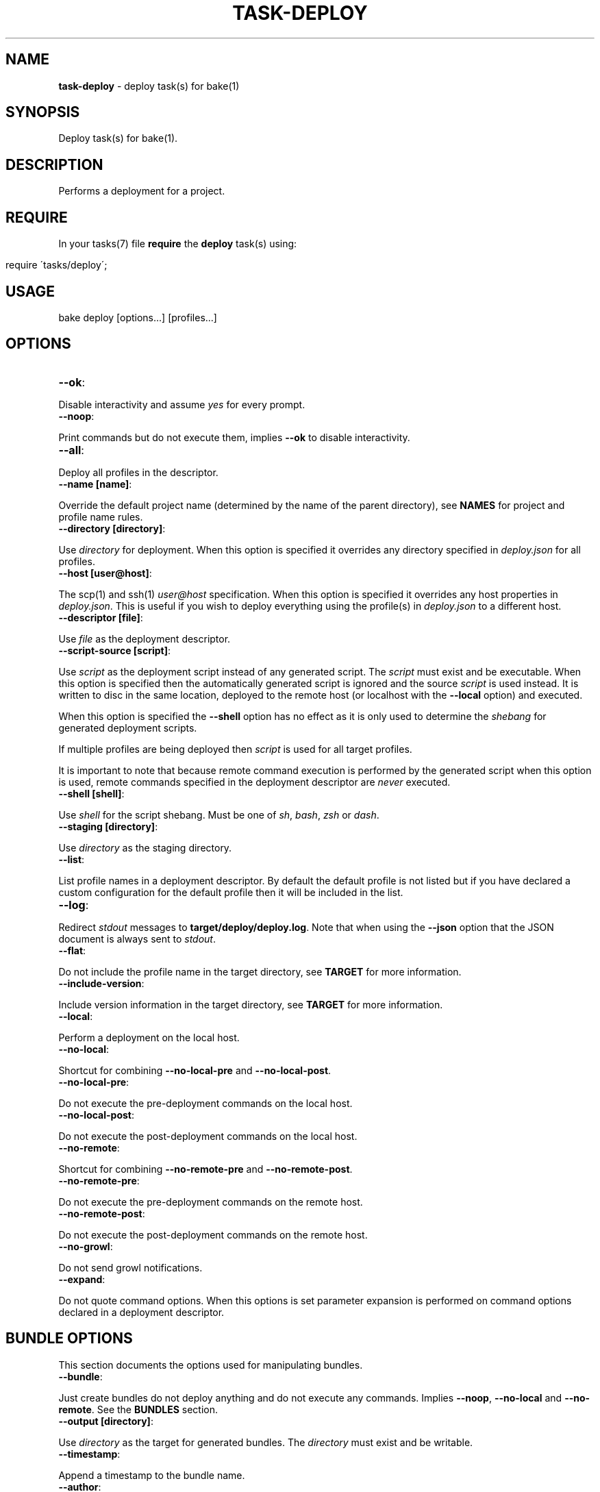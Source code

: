.\" generated with Ronn/v0.7.3
.\" http://github.com/rtomayko/ronn/tree/0.7.3
.
.TH "TASK\-DEPLOY" "7" "February 2013" "" ""
.
.SH "NAME"
\fBtask\-deploy\fR \- deploy task(s) for bake(1)
.
.SH "SYNOPSIS"
Deploy task(s) for bake(1)\.
.
.SH "DESCRIPTION"
Performs a deployment for a project\.
.
.SH "REQUIRE"
In your tasks(7) file \fBrequire\fR the \fBdeploy\fR task(s) using:
.
.IP "" 4
.
.nf

require \'tasks/deploy\';
.
.fi
.
.IP "" 0
.
.SH "USAGE"
.
.nf

bake deploy [options\.\.\.] [profiles\.\.\.]
.
.fi
.
.SH "OPTIONS"
.
.TP
\fB\-\-ok\fR:

.
.P
Disable interactivity and assume \fIyes\fR for every prompt\.
.
.TP
\fB\-\-noop\fR:

.
.P
Print commands but do not execute them, implies \fB\-\-ok\fR to disable interactivity\.
.
.TP
\fB\-\-all\fR:

.
.P
Deploy all profiles in the descriptor\.
.
.TP
\fB\-\-name [name]\fR:

.
.P
Override the default project name (determined by the name of the parent directory), see \fBNAMES\fR for project and profile name rules\.
.
.TP
\fB\-\-directory [directory]\fR:

.
.P
Use \fIdirectory\fR for deployment\. When this option is specified it overrides any directory specified in \fIdeploy\.json\fR for all profiles\.
.
.TP
\fB\-\-host [user@host]\fR:

.
.P
The scp(1) and ssh(1) \fIuser@host\fR specification\. When this option is specified it overrides any host properties in \fIdeploy\.json\fR\. This is useful if you wish to deploy everything using the profile(s) in \fIdeploy\.json\fR to a different host\.
.
.TP
\fB\-\-descriptor [file]\fR:

.
.P
Use \fIfile\fR as the deployment descriptor\.
.
.TP
\fB\-\-script\-source [script]\fR:

.
.P
Use \fIscript\fR as the deployment script instead of any generated script\. The \fIscript\fR must exist and be executable\. When this option is specified then the automatically generated script is ignored and the source \fIscript\fR is used instead\. It is written to disc in the same location, deployed to the remote host (or localhost with the \fB\-\-local\fR option) and executed\.
.
.P
When this option is specified the \fB\-\-shell\fR option has no effect as it is only used to determine the \fIshebang\fR for generated deployment scripts\.
.
.P
If multiple profiles are being deployed then \fIscript\fR is used for all target profiles\.
.
.P
It is important to note that because remote command execution is performed by the generated script when this option is used, remote commands specified in the deployment descriptor are \fInever\fR executed\.
.
.TP
\fB\-\-shell [shell]\fR:

.
.P
Use \fIshell\fR for the script shebang\. Must be one of \fIsh\fR, \fIbash\fR, \fIzsh\fR or \fIdash\fR\.
.
.TP
\fB\-\-staging [directory]\fR:

.
.P
Use \fIdirectory\fR as the staging directory\.
.
.TP
\fB\-\-list\fR:

.
.P
List profile names in a deployment descriptor\. By default the default profile is not listed but if you have declared a custom configuration for the default profile then it will be included in the list\.
.
.TP
\fB\-\-log\fR:

.
.P
Redirect \fIstdout\fR messages to \fBtarget/deploy/deploy\.log\fR\. Note that when using the \fB\-\-json\fR option that the JSON document is always sent to \fIstdout\fR\.
.
.TP
\fB\-\-flat\fR:

.
.P
Do not include the profile name in the target directory, see \fBTARGET\fR for more information\.
.
.TP
\fB\-\-include\-version\fR:

.
.P
Include version information in the target directory, see \fBTARGET\fR for more information\.
.
.TP
\fB\-\-local\fR:

.
.P
Perform a deployment on the local host\.
.
.TP
\fB\-\-no\-local\fR:

.
.P
Shortcut for combining \fB\-\-no\-local\-pre\fR and \fB\-\-no\-local\-post\fR\.
.
.TP
\fB\-\-no\-local\-pre\fR:

.
.P
Do not execute the pre\-deployment commands on the local host\.
.
.TP
\fB\-\-no\-local\-post\fR:

.
.P
Do not execute the post\-deployment commands on the local host\.
.
.TP
\fB\-\-no\-remote\fR:

.
.P
Shortcut for combining \fB\-\-no\-remote\-pre\fR and \fB\-\-no\-remote\-post\fR\.
.
.TP
\fB\-\-no\-remote\-pre\fR:

.
.P
Do not execute the pre\-deployment commands on the remote host\.
.
.TP
\fB\-\-no\-remote\-post\fR:

.
.P
Do not execute the post\-deployment commands on the remote host\.
.
.TP
\fB\-\-no\-growl\fR:

.
.P
Do not send growl notifications\.
.
.TP
\fB\-\-expand\fR:

.
.P
Do not quote command options\. When this options is set parameter expansion is performed on command options declared in a deployment descriptor\.
.
.SH "BUNDLE OPTIONS"
This section documents the options used for manipulating bundles\.
.
.TP
\fB\-\-bundle\fR:

.
.P
Just create bundles do not deploy anything and do not execute any commands\. Implies \fB\-\-noop\fR, \fB\-\-no\-local\fR and \fB\-\-no\-remote\fR\. See the \fBBUNDLES\fR section\.
.
.TP
\fB\-\-output [directory]\fR:

.
.P
Use \fIdirectory\fR as the target for generated bundles\. The \fIdirectory\fR must exist and be writable\.
.
.TP
\fB\-\-timestamp\fR:

.
.P
Append a timestamp to the bundle name\.
.
.TP
\fB\-\-author\fR:

.
.P
Prepend an author to the name of the bundle\. This sanitizes the user name (determined by \fBid \-nu\fR) to remove any non\-alphanumeric characters\.
.
.SS "Compression"
The default compression used is \fBgzip\fR although if the \fBxz\fR and \fBxzdec\fR binaries are available then the \fBxz\fR compression type is preferred\. You may override this behaviour by specifying a compression type option\.
.
.P
Note that whichever compression type is chosen the binaries must be available on the remote host as well as the local host when performing remote deployments\.
.
.TP
\fB\-\-gz\fR:

.
.P
Force bundle creation to use \fBgzip\fR, bundle(s) are created with the \fBtgz\fR file extension\.
.
.TP
\fB\-\-bz\fR:

.
.P
Force bundle creation to use \fBbzip2\fR, bundle(s) are created with the \fBbz2\fR file extension\.
.
.TP
\fB\-\-xz\fR:

.
.P
Force bundle creation to use \fBxz\fR, bundle(s) are created with the \fBxz\fR file extension\.
.
.TP
\fB\-\-lzma\fR:

.
.P
Force bundle creation to use \fBlzma\fR, bundle(s) are created with the \fBlzma\fR file extension\.
.
.SH "DEBUG OPTIONS"
This section documents the options used for debugging and unit testing\.
.
.TP
\fB\-\-global\-env\fR:

.
.P
Declare variables exposed to deployment descriptors as \fIexport\fR rather than \fIlocal\fR\. This is used for unit testing purposes\.
.
.TP
\fB\-\-json\fR:

.
.P
Dump all profile configuration settings that would be used by a deployment as a JSON document to \fIstdout\fR, implies \fB\-\-noop\fR\. This is useful to determine the settings that would be used when running a deployment\.
.
.P
If this option is used in conjunction with \fB\-\-script\fR the last option will take preference\.
.
.TP
\fB\-\-lint\fR:

.
.P
Perform a sanity check on the generated script and exit, implies \fB\-\-noop\fR\. You must have the checkbashisms(1) script installed in $PATH in order to use this option\. Useful for debugging the generated script\. This can be used in conjunction with the \fB\-\-script\fR option to inspect the script output as well as run the script through checkbashisms(1)\.
.
.P
Note that when using the \fB\-\-script\-source\fR option the source script becomes the target for this operation\. If the \fB\-\-shell\fR option has been specified then the \fIshebang\fR will not be \fB#!/bin/sh\fR which will cause checkbashisms(1) to output a warning but still pass the lint operation if there are no errors\.
.
.P
This option ignores multiple profiles, it only executes for the first target profile\.
.
.TP
\fB\-\-lint\-run\fR:

.
.P
Executes the script in the local target directory in the context of the \fIlocalhost\fR, implies the \fB\-\-lint\fR, \fB\-\-local\fR and \fB\-\-noop\fR options\. The script is only executed if the \fB\-\-lint\fR operation succeeds\. Useful for testing and debugging purposes\.
.
.P
Note that although this option implies \fB\-\-noop\fR (so no commands are executed) it does actually perform a deployment locally\.
.
.P
This option ignores multiple profiles, it only executes for the first target profile\.
.
.TP
\fB\-\-pretty\fR:

.
.P
Use in conjunction with the \fB\-\-json\fR option to pretty print the JSON document\. Uses two spaces as the indentation\.
.
.TP
\fB\-\-print\-env\fR:

.
.P
Print variables exposed to deployment descriptors and exit\.
.
.TP
\fB\-\-script\fR:

.
.P
Dump script(s) to \fIstdout\fR, implies \fB\-\-noop\fR\. If this option is used in conjunction with \fB\-\-json\fR the last option will take preference\. Note that when this option is used the script(s) are still written to \fBtarget/deploy\fR\.
.
.TP
\fB\-\-write\-json\fR:

.
.P
Write the deployment settings to \fBtarget/deploy/settings\.json\fR\. If used in conjunction with the \fB\-\-json\fR option then the settings will be printed to \fIstdout\fR and written to disc\. The generated document will be formatted if the \fB\-\-pretty\fR flag has been set\.
.
.SH "TYPES"
The deploy tasks support the \fIgit\fR, \fItar\fR and \fInpm\fR deployment types\.
.
.SS "GIT"
This deployment type will clone if the deployment directory does not exist and fetch the specified branch from the remote repository\.
.
.SS "NPM"
This deployment type uses npm(1) to fetch a package and then copies over the extracted contents of the package to the target directory\.
.
.SS "TAR"
This deployment type will fetch a tarball from a filesystem path or remote URL and extract the contents to the target directory\.
.
.P
Unlike the \fInpm\fR and \fIgit\fR deployment types we cannot be certain that we are only deploying a single directory\. So this type uses the rule that when an archive contains a single directory then that directory is used as the final deployment directory\.
.
.P
If the archive contains more than one file or a single non\-directory file then the entire contents of the archive are copied into the final deployment directory\.
.
.P
It is a subtle but important difference that caters to the common use case for working with archives\. Generally, when packaging a project for distribution all files are placed in a single directory and that directory is converted to an archive\. If we did not follow the above rule the resulting deployment would have an additional nested directory which is probably undesirable\.
.
.P
To illustrate, if we are deploying to \fI~/www\fR with a deployment profile named \fIstage\fR and working with an archive named \fIproject\.tgz\fR that contains a single directory \fIproject\fR then if we did not follow the above rule we would end up with a final directory of:
.
.IP "" 4
.
.nf

~/www/stage/project
.
.fi
.
.IP "" 0
.
.P
Instead, by following the above rule we end up with the contents of the extracted \fIproject\fR directory at the expected final directory:
.
.IP "" 4
.
.nf

~/www/stage
.
.fi
.
.IP "" 0
.
.SH "BUNDLES"
The task\-deploy(7) execution creates a tarball bundle of the deployment files using the project \fIname\fR and \fIversion\fR concatenated with the current \fIprofile\fR for the bundle file name\. Assuming a project name of \fIproject\fR, with version \fI0\.0\.1\fR and a deployment profile of \fIstage\fR the resulting bundle is \fBproject\-0\.0\.1\-stage\.tgz\fR\.
.
.P
Bundles are created in the \fBtarget/deploy\fR directory\.
.
.P
A generated bundle will include:
.
.TP
\fBdescriptor\.json\fR:

.
.P
The descriptor used to create the bundle\.
.
.TP
\fBsettings\.json\fR:

.
.P
A JSON document containing the computed settings for the deployment\.
.
.TP
\fBdeploy\.sh\fR:

.
.P
The generated deployment script or the contents of \fIscript\fR if \fB\-\-script\-source\fR was specified\.
.
.SS "NPM"
For the \fBnpm\fR deployment type the bundle will also include:
.
.TP
\fBpackage\.json\fR:

.
.P
An npm(1) conformant package descriptor used to perform the deployment\.
.
.SS "Scripts"
You may include custom scripts in a bundle by declaring a \fBscripts\fR array in the \fBbundles\fR object either globally or specific to a profile, the syntax is:
.
.IP "" 4
.
.nf

"bundle": {
  "scripts": [
    {
      "dir": "opt/bin",
      "file": "script\.sh"
    }
  ]
}
.
.fi
.
.IP "" 0
.
.P
A referenced script must exist on the filesystem and must be executable\. Bundled scripts are placed in a \fBscripts\fR directory automatically generated within the archive\.
.
.P
Filesystem references may be absolute or relative, relative paths are resolved relative to the directory containing the descriptor\.
.
.P
Global scripts are \fIalways\fR added to bundles for all profiles whereas profile specific script(s) will only be bundled for that profile\.
.
.P
By default no hierarchy is maintained for bundled scripts so names should be unique for all bundled scripts, attempting to add a duplicate script will fail\.
.
.P
To create a hierarchy for bundled scripts you may create a directory within the bundled \fBscripts\fR by specifying a \fBdir\fR property\. Leading periods or slashes are not allowed when specifying directories to create using the \fBdir\fR property\.
.
.SH "ROLLBACK"
The generated \fIdeploy\.sh\fR script attempts to rollback to a previous deployment if a deployment fails\.
.
.P
This operation will only be performed if the final target directory for the deployment existed prior to starting a deployment, ie, the operation is a re\-deployment\.
.
.P
For the \fBnpm\fR and \fBtar\fR deployment types a backup is created by moving the existing directory prior to starting deployment and moving back to the target destination if deployment fails\.
.
.P
For the \fBgit\fR deployment type a current revision is extracted from the existing repository using \fBrev\-parse\fR and if the deployment fails it is reverted to the previous revision using \fBreset\fR\.
.
.SH "JSON FORMAT"
The format of the \fIdeploy\.json\fR descriptor is described in the task\-deploy\-json(7) man page, to view this man page run:
.
.IP "" 4
.
.nf

bake help deploy\-json
.
.fi
.
.IP "" 0
.
.SH "TARGET"
The final deploy target is a combination of the \fIdirectory\fR, \fIname\fR and \fIprofile\fR by default\. Assuming a \fIdirectory\fR of \fB~/www\fR and the project name \fBproject\fR with a deployment profile of \fBstage\fR the target used for deployment is:
.
.IP "" 4
.
.nf

~/www/project/stage
.
.fi
.
.IP "" 0
.
.P
If you do not wish to include the profile name in the target directory specify the \fB\-\-flat\fR option which results in:
.
.IP "" 4
.
.nf

~/www/project
.
.fi
.
.IP "" 0
.
.P
It depends upon your deployment requirements as to which strategy you wish to use\. Generally, if you are deploying to the same host then it makes sense to separate the deployment profiles, whereas if each deployment profile is using a different host then it is more consistent to have the same directory structure across the different hosts\.
.
.P
You may also create separate deployment targets based on the project version using the \fB\-\-include\-version\fR option\. Continuing the above example with a version of \fB0\.0\.1\fR and the default behaviour (no \fB\-\-flat\fR option specified) then the target becomes:
.
.IP "" 4
.
.nf

~/www/project\-0\.0\.1/stage
.
.fi
.
.IP "" 0
.
.P
Or alternatively in conjunction with the \fB\-\-flat\fR option the target directory becomes:
.
.IP "" 4
.
.nf

~/www/project\-0\.0\.1
.
.fi
.
.IP "" 0
.
.SH "PROFILES"
You may specify one or more profiles to deploy after any options\. If no profiles are specified then a deploy is attempted using the \fIdefault\fR profile\.
.
.SH "DEFAULT PROFILE"
The default profile uses a \fIgit\fR deployment type and the current branch and git remote URL for deployment to the target host\.
.
.P
This profile is used when no profiles are specified on the command line but may also be explicitly declared\. For example, to execute the default profile run:
.
.IP "" 4
.
.nf

bake deploy
.
.fi
.
.IP "" 0
.
.P
But if a profile is specified:
.
.IP "" 4
.
.nf

bake deploy stage
.
.fi
.
.IP "" 0
.
.P
Then the default profile is not a target profile, only the \fIstage\fR profile is deployed\. To also execute the default profile, declare it on the command line:
.
.IP "" 4
.
.nf

bake deploy stage default
.
.fi
.
.IP "" 0
.
.P
Note that when the \fB\-\-all\fR option is specififed the \fIdefault\fR profile is not included, if you wish to also execute the default profile in addition to execute the default profile as well:
.
.IP "" 4
.
.nf

bake deploy \-\-all default
.
.fi
.
.IP "" 0
.
.P
You may override settings for the default profile by declaring a profile named \fIdefault\fR in the descriptor\.
.
.SH "NAMES"
Profile and project names may not start with a hyphen and should match the pattern ^[\-a\-zA\-Z0\-9]+\.
.
.SH "STRICT"
The deployment process is fail fast\. Failure is always assumed and when deploying multiple profiles, failure of a profile to deploy will prevent any subsequent profiles from being processed\.
.
.SH "FILES"
A \fIdeploy\.json\fR file must be present in the root of the project and must be valid JSON\. This file may just contain \'{}\' if you wish to use the \fIdefault\fR profile and configure deployment parameters via environment variables or command line options\.
.
.SH "ENVIRONMENT"
.
.TP
\fBbake_deploy_remote\fR:

.
.P
The remote host used for deployment when none is specified in \fIdeploy\.json\fR\.
.
.TP
\fBbake_deploy_shell\fR:

.
.P
The shell used on the remote server, defaults to \fBsh\fR if none is specified\.
.
.TP
\fBbake_deploy_staging\fR:

.
.P
The directory used on the remote server for staging deployment scripts, default is \fB~/\.deploy\fR\.
.
.SH "COMMAND EXECUTION"
The deployment process can optionally execute arbitrary simple commands on the local and remote host\. For each host, command execution is split into the pre\-deployment and post\-deployment execution phases\.
.
.P
Note that when running a local deployment (using \fB\-\-local\fR) then remote commands are executed on the local host\.
.
.P
If any command exits with an exit code \fI>0\fR then the deployment is aborted\. This is useful for running tests prior to performing a deployment or other tasks such as creating a tarball package\.
.
.P
The general syntax for declaring commands is:
.
.IP "" 4
.
.nf

"commands": {
  "local": {
    "pre": [
      {
        "command": "ls",
        "options": [ "\-la", "lib", "man" ]
      }
    ],
    "post": [
      {
        "command": "echo",
        "options": [ "deployment complete" ]
      }
    ]
  }
}
.
.fi
.
.IP "" 0
.
.P
All commands are encapsulated by the \fIcommands\fR object which can contain \fIlocal\fR and \fIremote\fR properties indicating whether the commands should be executed on the local or remote host\. The \fIpre\fR and \fIpost\fR properties are arrays of commands to execute for the deployment phase(s)\.
.
.P
A \fIcommands\fR object may be declared at the top\-level of the JSON descriptor document, in which case the commands will be executed for \fIall\fR profiles\. A \fIcommands\fR object may also be declared in a profile to execute commands specific to that profile\. When \fIcommands\fR are declared at the top\-level of the document and in a profile then they are concatenated together and all commands are executed (global commands are executed first)\.
.
.SS "Working Directory"
In order to be able to resolve relative path references correctly it is important to know the working directory used for command execution\.
.
.P
For \fIlocal\fR commands (pre and post execution phases) the working directory is always set to the directory that contains the deployment descriptor\. This ensures consistency when executing in the context of a project as well as when the \fB\-\-descriptor\fR option is set\.
.
.P
For \fIremote\fR command execution the rule(s) are a little more complex\.
.
.P
Remote pre\-deployment commands follow the rule that if the final target directory does not exist (first deployment) then commands are executed in the context of the sandbox directory used to perform the deployment\. If the final target directory already exists then the remote pre\-deployment commands are executed in the context of the \fIexisting\fR deployment\. This is useful if you wish to perform an action (such as stopping a server) on the existing deployment prior to performing a re\-deployment\.
.
.P
Remote post\-deployment commands are always executed in the context of the final target directory\. You could use this command execution phase to restart a server after deployment\.
.
.SS "Parameter Expansion"
By default parameters are not expanded \- whitespace in a parameter is preserved and passed as a single argument to the command being executed\. For example, imagine you wanted to list the contents of the \fIlib\fR and \fIman\fR directories, this would fail (with the default settings) if you specified both directories in a single option (\fBls\fR would be looking for a directory named "lib man" rather than attempting to list two separate directories):
.
.IP "" 4
.
.nf

{
  "command": "ls",
  "options": [ "\-la", "lib man" ]
}
.
.fi
.
.IP "" 0
.
.P
You have two options to remedy this scenario\. You may either decide to separate the parameters:
.
.IP "" 4
.
.nf

{
  "command": "ls",
  "options": [ "\-la", "lib", "man" ]
}
.
.fi
.
.IP "" 0
.
.P
So that the \fIlib\fR and \fIman\fR are passed as separate arguments to \fIls\fR\. Or you may use the \fB\-\-expand\fR option to allow parameter expansion on command options\. You should only use the \fB\-\-expand\fR option if you are certain that you do not want to include whitespace in any options passed to command(s) being executed\.
.
.SS "Command Environment"
Commands executing in a \fIlocal\fR context have access to the entire bake(1) variable scope chain which means that there are some useful variables exposed to your commands\.
.
.TP
\fBproject_name\fR:

.
.P
The name of the project\.
.
.TP
\fBproject_version\fR:

.
.P
The project version\.
.
.TP
\fBroot\fR:

.
.P
The project root directory\.
.
.TP
\fBproject\fR:

.
.P
The root directory for multi\-module projects, when bake(1) is executing at the root of a multi\-module project then \fBroot\fR and \fBproject\fR point to the same directory\.
.
.TP
\fBtarget\fR:

.
.P
The \fBtarget\fR directory relative to \fB${root}\fR used by bake(1) for staging files\.
.
.TP
\fBprofile\fR:

.
.P
The name of the profile currently being deployed\.
.
.TP
\fBdeploy_target\fR:

.
.P
The final target directory used for the deployment, see the \fBTARGET\fR section\.
.
.TP
\fBdeploy_name\fR:

.
.P
The human readable name used by task\-deploy(7)\. This is the project name and version delimited by @, for example: project@0\.0\.1\.
.
.TP
\fBdeploy_file_name\fR:

.
.P
The prefix used when defining file names\. Uses \- as the delimiter, for example: project\-0\.0\.1\.
.
.TP
\fBscript_name\fR:

.
.P
The name of the script that will be used by task\-deploy(7) for deployment\.
.
.TP
\fBscript\fR:

.
.P
The path to the script that will be used to perform deployment\.
.
.TP
\fBlog\fR:

.
.P
The path to the log file used by task\-deploy(7)\.
.
.TP
\fBlogging\fR:

.
.P
A boolean indicating whether output is being redirected to the file defined by the \fIlog\fR variable\.
.
.TP
\fBtype\fR:

.
.P
The type of deployment being performed, see the \fBTYPES\fR section\.
.
.TP
\fBnoop\fR:

.
.P
A boolean indicating if this deployment is a non\-operation, will be \fItrue\fR if the \fB\-\-noop\fR option has been specified\.
.
.TP
\fBflat\fR:

.
.P
A boolean indicating if a flat directory structure is being used, see the \fBTARGET\fR section\.
.
.TP
\fBinclude_version\fR:

.
.P
A boolean indicating if version information is being included in the directory structure, see the \fBTARGET\fR section\.
.
.SS "Custom Environment"
You may declare properties specific to your deployment process in a top\-level \fIenv\fR object\. You may then access these variables in your deployment profiles using the \fBenv_\fR variable prefix\.
.
.P
Properties declared in the \fIenv\fR object may reference any variable documented in the \fBCommand Environment\fR section but they may not use \fBCross References\fR using a \fBdoc_\fR variable prefix\.
.
.P
If you attempt to create a document cross\-reference in an \fIenv\fR property task\-deploy(7) will exit immediately with a \fI>0\fR exit code\.
.
.P
See the section \fBCommand Examples\fR for example(s)\.
.
.SS "Cross References"
It is recommended that you use the functionality provided by \fBCustom Environment\fR whenever possible but if you absolutely must reference other data in a deployment profile this section provides some information on using deployment descriptor cross\-references\.
.
.P
The JSON document properties are expanded to variables that you may reference in the deployment descriptor\. These variables are exposed using a \fBdoc_\fR prefix\.
.
.P
This is useful to prevent duplication of information between profiles that share some (but not all) commands or properties\.
.
.P
Consider the following example document:
.
.IP "" 4
.
.nf

{
  "host": "user@example\.com",
  "directory": "~/www",
  "commands": {
    "local": {
      "pre": [
        {
          "command": "echo",
          "options": [ "$doc_directory", "$doc_host" ]
        }
      ]
    }
  }
}
.
.fi
.
.IP "" 0
.
.P
In this instance the \fB$doc_\fR variables reference the \fIdirectory\fR and \fIhost\fR properties declared at the top\-level of the document\.
.
.P
This results in the command (for the local host pre\-deployment phase):
.
.IP "" 4
.
.nf

echo ~/www user@example\.com
.
.fi
.
.IP "" 0
.
.P
When the command is executed it generates the output:
.
.IP "" 4
.
.nf

~/www user@example\.com
.
.fi
.
.IP "" 0
.
.P
You may reference any property in the document by full path delimited by an underscore (_) for the variable name\.
.
.P
To illustrate, a convoluted example which generates the same output as the above example but also prepends the command being executed and appends the number of options being passed to the command:
.
.IP "" 4
.
.nf

{
  "host": "user@example\.com",
  "directory": "~/www",
  "commands": {
    "local": {
      "pre": [
        {
          "command": "echo",
          "options": [
            "$doc_commands_local_pre_0_command",
            "$doc_directory",
            "$doc_host",
            "$doc_commands_local_pre_0_options_length"
          ]
        }
      ]
    }
  }
}
.
.fi
.
.IP "" 0
.
.P
The command becomes:
.
.IP "" 4
.
.nf

echo echo ~/www user@example\.com 4
.
.fi
.
.IP "" 0
.
.P
Which generates the \fIoutput\fR:
.
.IP "" 4
.
.nf

echo ~/www user@example\.com 4
.
.fi
.
.IP "" 0
.
.P
Notice how you can access array elements by index and also the the \fIlength\fR properties of array types\.
.
.SS "Command Errors"
Commands (declared by the \fIcommand\fR property) may not contain any whitespace (space, tab or newline)\. It is a JSON error to declare literal whitespace characters such as \en or \et, if these are specified using the escaped values (allowed by JSON) the program will exit with a whitespace error\.
.
.P
If you reference a variable that is unbound in a command the program will exit immediately with a >0 exit code and an error message\.
.
.SS "Command Examples"
A complete example that uses npm(1) to create a tarball, moves it to the local \fBtarget\fR staging directory and copies the tarball to a remote host prior to the main deployment process which will take the created archive (on the remote host) and deploy it to the \fItarget\fR directory:
.
.IP "" 4
.
.nf

{
  "env": {
    "archive": {
      "name": "${project_name}\-${project_version}\.tgz",
      "dir": "$target",
      "path": "${target}/${project_name}\-${project_version}\.tgz"
    }
  },
  "host": "user@example\.com",
  "directory": "~/www",
  "profiles": {
    "npm": {
      "type": "tar",
      "url": "~/$env_archive_name",
      "commands": {
        "local": {
          "pre": [
            {
              "command": "npm",
              "options": [ "pack" ]
            },
            {
              "command": "mv",
              "options": [ "$env_archive_name", "$env_archive_dir" ]
            },
            {
              "command": "scp",
              "options": [ "$env_archive_path", "${host}:~/" ]
            }
          ]
        }
      }
    }
  }
}
.
.fi
.
.IP "" 0
.
.SH "DEPLOYMENT PROCESS"
This section describes the process that task\-deploy(7) uses to perform a deployment assuming that no command line options (other than profile(s)) have been specified on the command line, see \fBOPTIONS\fR for how command line options influence behaviour\.
.
.P
Load and parse the deployment descriptor JSON document and exit with a \fI>0\fR exit code if invalid JSON is encountered\.
.
.P
Start processing of the target profiles specified on the command line, profile execution order is the order that profiles are specified on the command line or non\-determinate when executing all profiles\.
.
.P
If no profiles are specified on the command line then a \fIdefault\fR profile is assumed, see \fBDEFAULT PROFILE\fR\.
.
.P
Before profile execution starts command line options are processed that may override any settings in the deployment descriptor and the deployment descriptor is evaluated using \fBeval\fR so that variable references declared in a deployment descriptor are resolved correctly in the context of the current profile being executed\. If any errors are encountered task\-deploy(7) exits with a \fI>0\fR exit code\.
.
.P
An interactive prompt is displayed asking for confirmation that you wish to deploy the profile\.
.
.P
If global and/or profile\-specific \fIlocal\fR pre\-deployment commands have been specified they are executed, if any command exits with a \fI>0\fR exit code the deployment is aborted\.
.
.P
At this point the deployment process starts\. When running as a \fIlocal\fR deployment (using \fB\-\-local\fR) then the deployment script is copied to the local filesystem staging directory otherwise the deployment script is transferred to the staging directory on the remote host using scp(1)\.
.
.P
If global and/or profile\-specific \fIremote\fR pre\-deployment commands have been specified they are executed, if any command exits with a \fI>0\fR exit code the deployment is aborted\.
.
.P
The deployment script is executed to perform the deployment based on the deployment type for the profile, see \fBTYPES\fR\.
.
.P
If the deployment script detects any error the deployment process is aborted\.
.
.P
If global and/or profile\-specific \fIremote\fR post\-deployment commands have been specified they are executed on the remote host by the deployment script\.
.
.P
If global and/or profile\-specific \fIlocal\fR post\-deployment commands have been specified they are executed on the local host\.
.
.P
Success or failure notifications are delivered\.
.
.SH "INTERACTIVE"
Deploying code is an important process and task\-deploy(7) by design presents confirmation prompt(s) to ensure you wish to proceed\.
.
.P
This interactivity can be disabled in a variety of ways which is often necessary when executing a deployment from another program or if you are re\-deploying in quick succession\. The recommended way is to specify the \fB\-\-ok\fR option\.
.
.P
If the \fB\-\-noop\fR option is specified interactive prompt(s) are not displayed as no commands are executed\.
.
.P
Interactive prompts write to \fIstdout\fR and read from \fIstdin\fR you may also disable interactivity by piping to \fIstdin\fR or redirecting \fIstdout\fR\. For example:
.
.IP "" 4
.
.nf

echo "" | bake deploy
bake deploy > target/deploy\.log
.
.fi
.
.IP "" 0
.
.SH "NOTIFICATIONS"
If the \fIgrowlnotify\fR executable is available then a success or failure notification will be sent using \fIgrowlnotify\fR\. Note that \fIgrowlnotify\fR notifications are \fInot\fR sent for a \fBnoop\fR which is the case if the \fB\-\-noop\fR, \fB\-\-json\fR or \fB\-\-script\fR options are specified\.
.
.P
You may disable the use of growl notifications by specifying the \fB\-\-no\-growl\fR option\.
.
.SH "FILES"
All generated files are written to \fBtarget/deploy\fR\.
.
.P
When the \fB\-\-log\fR option is specified \fIstdout\fR messages are redirected to \fBtarget/deploy/deploy\.log\fR\.
.
.P
The generated script file(s) are written to \fBtarget/deploy\fR using the following naming strategy:
.
.IP "" 4
.
.nf

${name}\-${version}\-${profile}\.sh
.
.fi
.
.IP "" 0
.
.P
If the \fB\-\-write\-json\fR option is specified then the deployment settings are written to \fBtarget/deploy/settings\.json\fR\.
.
.SH "EXIT CODES"
A >0 exit code indicates failure while a 0 exit code indicates success\.
.
.SH "EXAMPLES"
.
.SS "Deploying"
Deploy using the default profile:
.
.IP "" 4
.
.nf

bake deploy
.
.fi
.
.IP "" 0
.
.P
Deploy to \fIlocalhost\fR using the default profile:
.
.IP "" 4
.
.nf

bake deploy \-\-local
.
.fi
.
.IP "" 0
.
.P
Deploy the profile \fIstage\fR:
.
.IP "" 4
.
.nf

bake deploy stage
.
.fi
.
.IP "" 0
.
.P
Deploy the profiles \fItest\fR, \fIstage\fR and \fIproduction\fR:
.
.IP "" 4
.
.nf

bake deploy test stage production
.
.fi
.
.IP "" 0
.
.P
Deploy all profiles in the descriptor:
.
.IP "" 4
.
.nf

bake deploy \-\-all
.
.fi
.
.IP "" 0
.
.SS "Bundling"
Bundle the default profile:
.
.IP "" 4
.
.nf

bake deploy \-\-bundle
.
.fi
.
.IP "" 0
.
.P
Bundle all profiles:
.
.IP "" 4
.
.nf

bake deploy \-\-all \-\-bundle
.
.fi
.
.IP "" 0
.
.P
Bundle profiles \fIstage\fR and \fIproduction\fR and place generated bundles in \fI~/bundles\fR:
.
.IP "" 4
.
.nf

bake deploy \-\-bundle \-\-output ~/bundles stage production
.
.fi
.
.IP "" 0
.
.SS "Inspecting"
List profiles in \fIdeploy\.json\fR:
.
.IP "" 4
.
.nf

bake deploy \-\-list
.
.fi
.
.IP "" 0
.
.P
List profiles in a specific descriptor:
.
.IP "" 4
.
.nf

bake deploy \-\-list \-\-descriptor ~/project/deploy\.json
.
.fi
.
.IP "" 0
.
.SS "Debugging"
Inspect deployment commands but do not execute them:
.
.IP "" 4
.
.nf

bake deploy \-\-noop
.
.fi
.
.IP "" 0
.
.P
Print the script that will be used for deployment:
.
.IP "" 4
.
.nf

bake deploy \-\-script
.
.fi
.
.IP "" 0
.
.P
Inspect the settings used for a \fIdefault\fR deployment:
.
.IP "" 4
.
.nf

bake deploy \-\-json \-\-pretty \e
    \-\-staging ~/project\-staging \e
    \-\-name project \e
    \-\-directory ~/www
.
.fi
.
.IP "" 0
.
.P
Display this man page:
.
.IP "" 4
.
.nf

bake help deploy
.
.fi
.
.IP "" 0
.
.SH "ROADMAP"
Add rsync(1) deployment type\.
.
.P
Implement lock files for the local and remote scripts to prevent concurrency issues when multiple deployments are attempted\.
.
.P
Add ability to rollback a deployment if an existing \fBtarget\fR directory existed prior to deployment and the deployment process fails (such as due to a network error)\.
.
.P
Add \fB\-\-branch\fR option to specify a git branch to use for all profiles that are of the \fBgit\fR type\.
.
.P
Add \fB\-\-refspec\fR option so that \fBgit\fR deployments may also be done from tags\.
.
.P
Implement notifications using \fBmail\fR\.
.
.P
Attach bundle to \fBmail\fR notifications\.
.
.P
Add the \fBdeploy_ssh_options\fR and \fBdeploy_scp_options\fR environment variables so that custom options (such as port numbers) can be passed on to ssh(1) and scp(1)\.
.
.P
Add \fBenable\fR boolean property to profiles in a descriptor to prevent deployment of a profile\.
.
.SH "DEPENDENCIES"
GNU tar(1) >= 1\.22, scp(1), ssh(1)
.
.SH "BUGS"
\fBtask\-deploy\fR is written in bash and depends upon \fBbash\fR >= 4\.2\.
.
.SH "COPYRIGHT"
\fBtask\-deploy\fR is copyright (c) 2012 muji \fIhttp://xpm\.io\fR
.
.SH "SEE ALSO"
bake(1), task\-deploy\-json(7), scp(1), ssh(1), tar(1), growlnotify(1), checkbashisms(1)
